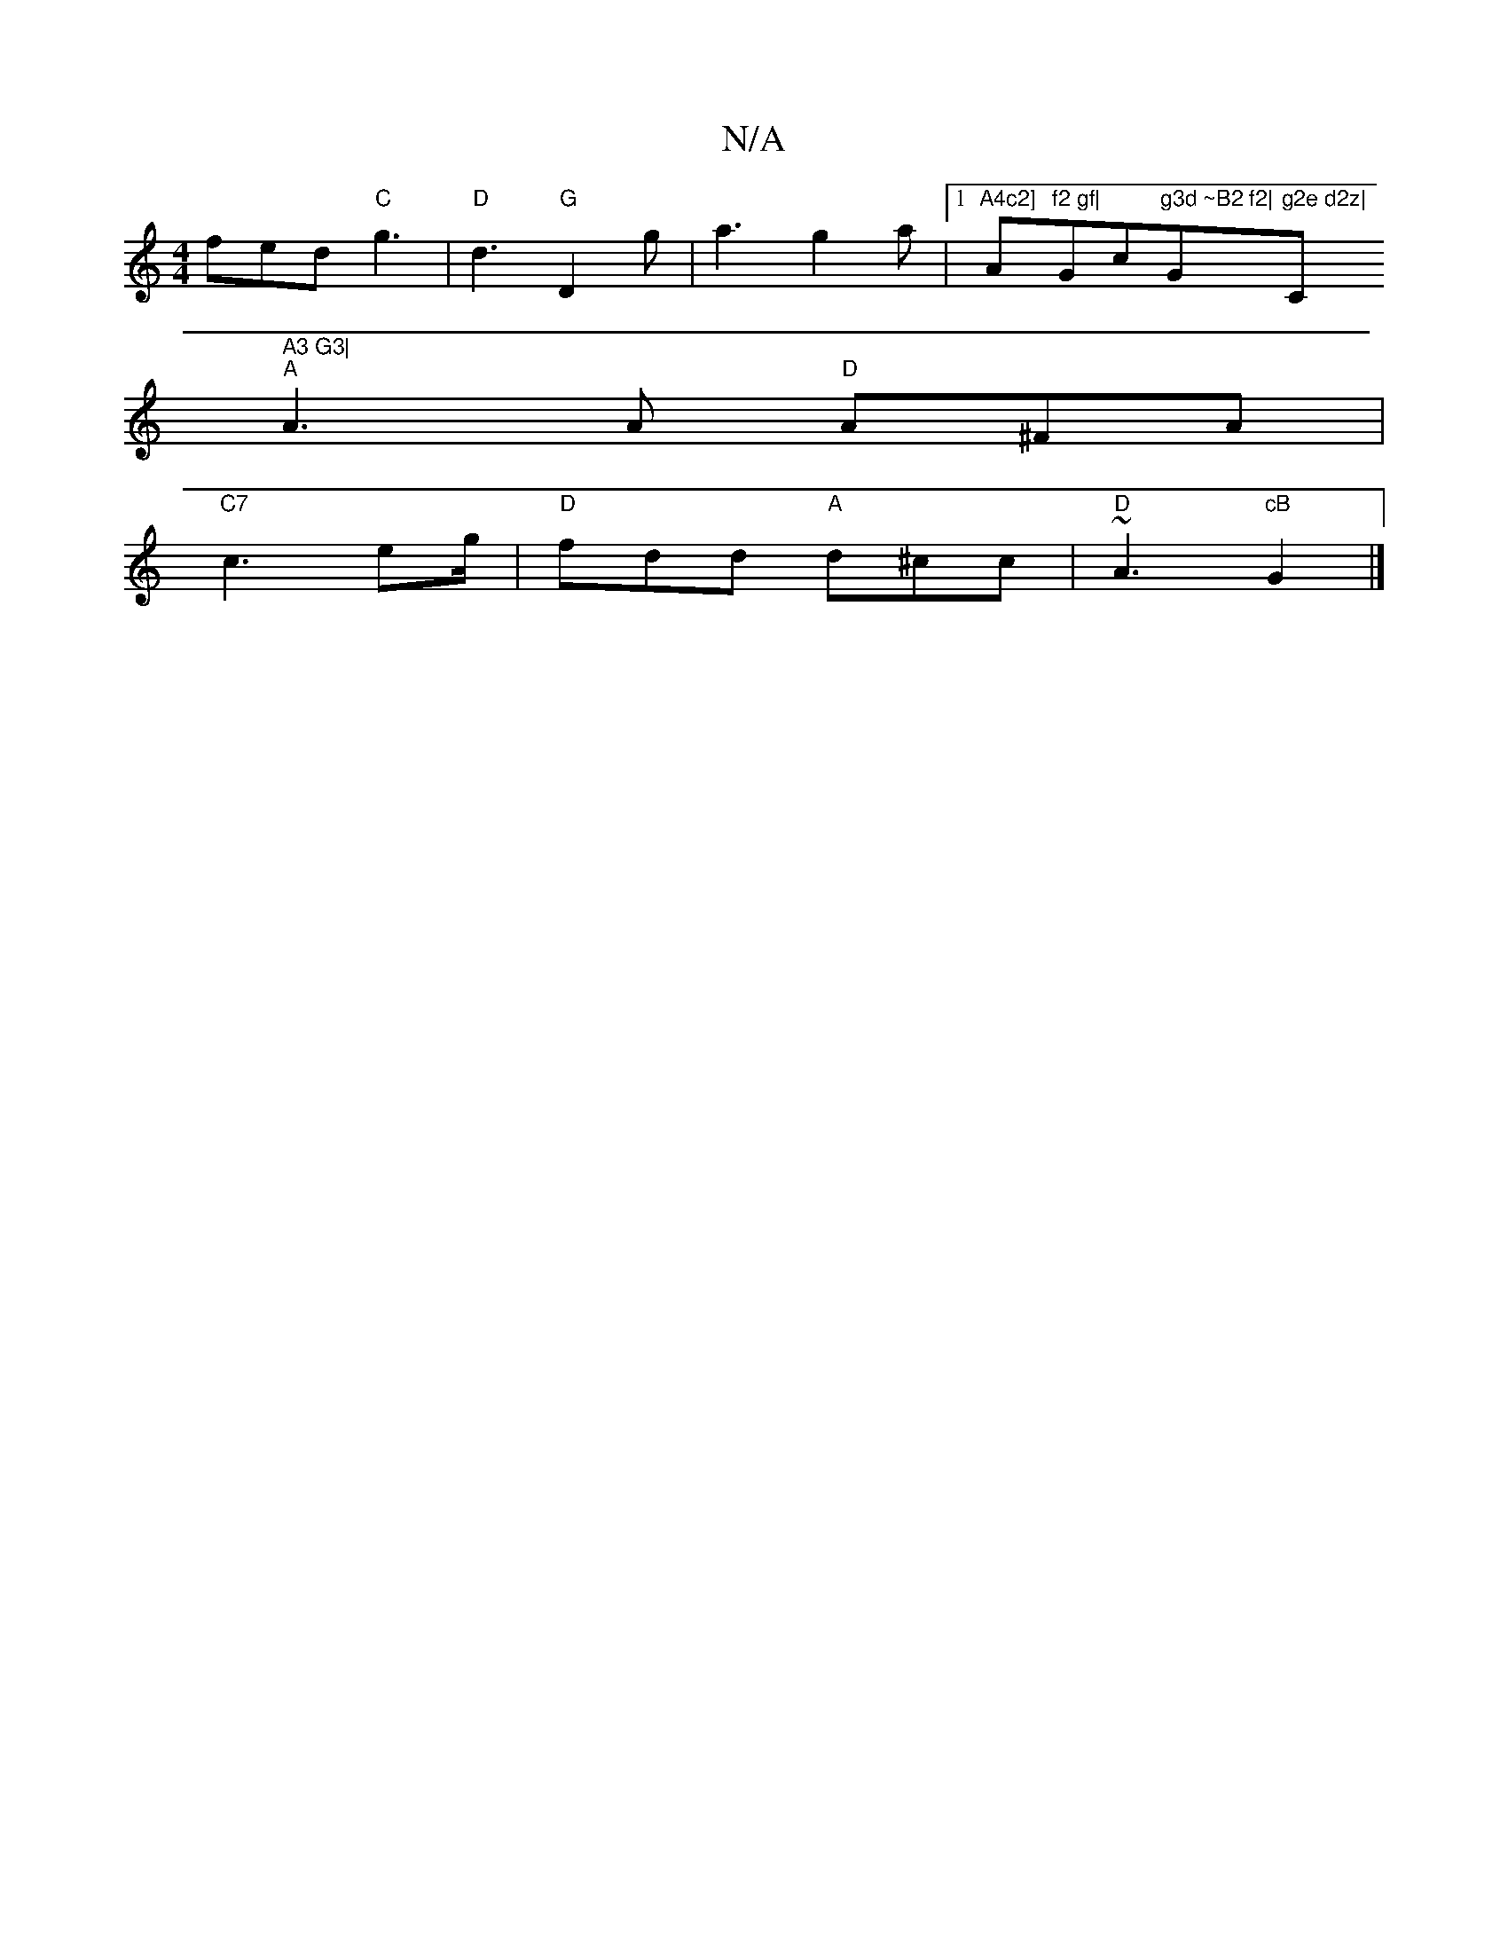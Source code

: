 X:1
T:N/A
M:4/4
R:N/A
K:Cmajor
fed "C"g3|"D"d3 "G"D2g|a3 g2 a|[1"A4c2] "A"f2 gf|"Gc"g3d ~B2 f2|"G"g2e d2z|"C" A3 G3|
"A"A3A "D"A^FA|
"C7"c3 eg/|"D"fdd "A"d^cc|"D"~A3 "cB"G2 |]

M:6/8
F2 c dc:|2 dAAf B2ed||
|f3 ag3|
g3 g3D|
B4 dfdf|